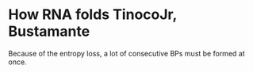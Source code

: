 * How RNA folds TinocoJr, Bustamante
Because of the entropy loss, a lot of consecutive BPs must be formed at once.
